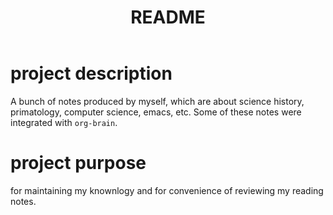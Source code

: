 #+TITLE: README
* project description
A bunch of notes produced by myself, which are about science history, primatology, computer science, emacs, etc.
Some of these notes were integrated with ~org-brain~.
* project purpose
for maintaining my knownlogy and for convenience of reviewing my reading notes.
